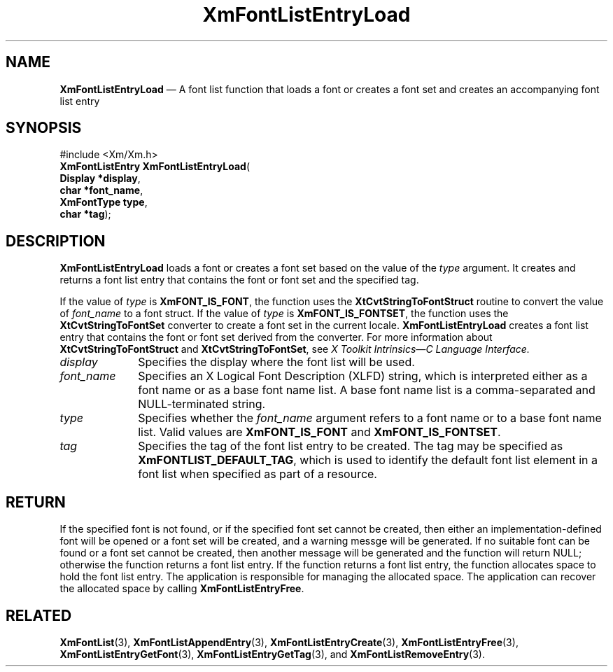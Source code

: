 '\" t
...\" FontLstP.sgm /main/8 1996/09/08 20:44:16 rws $
.de P!
.fl
\!!1 setgray
.fl
\\&.\"
.fl
\!!0 setgray
.fl			\" force out current output buffer
\!!save /psv exch def currentpoint translate 0 0 moveto
\!!/showpage{}def
.fl			\" prolog
.sy sed -e 's/^/!/' \\$1\" bring in postscript file
\!!psv restore
.
.de pF
.ie     \\*(f1 .ds f1 \\n(.f
.el .ie \\*(f2 .ds f2 \\n(.f
.el .ie \\*(f3 .ds f3 \\n(.f
.el .ie \\*(f4 .ds f4 \\n(.f
.el .tm ? font overflow
.ft \\$1
..
.de fP
.ie     !\\*(f4 \{\
.	ft \\*(f4
.	ds f4\"
'	br \}
.el .ie !\\*(f3 \{\
.	ft \\*(f3
.	ds f3\"
'	br \}
.el .ie !\\*(f2 \{\
.	ft \\*(f2
.	ds f2\"
'	br \}
.el .ie !\\*(f1 \{\
.	ft \\*(f1
.	ds f1\"
'	br \}
.el .tm ? font underflow
..
.ds f1\"
.ds f2\"
.ds f3\"
.ds f4\"
.ta 8n 16n 24n 32n 40n 48n 56n 64n 72n 
.TH "XmFontListEntryLoad" "library call"
.SH "NAME"
\fBXmFontListEntryLoad\fP \(em A font list function that loads
a font or creates a font set and creates an accompanying font list entry
.iX "XmFontListEntryLoad"
.iX "font list functions" "XmFontListEntryLoad"
.SH "SYNOPSIS"
.PP
.nf
#include <Xm/Xm\&.h>
\fBXmFontListEntry \fBXmFontListEntryLoad\fP\fR(
\fBDisplay *\fBdisplay\fR\fR,
\fBchar *\fBfont_name\fR\fR,
\fBXmFontType \fBtype\fR\fR,
\fBchar *\fBtag\fR\fR);
.fi
.SH "DESCRIPTION"
.PP
\fBXmFontListEntryLoad\fP loads a font or creates a font set
based on the value of the \fItype\fP argument\&. It creates and returns
a font list entry that contains the font or font set and the
specified tag\&.
.PP
If the value of \fItype\fP is \fBXmFONT_IS_FONT\fP, the function uses
the \fBXtCvtStringToFontStruct\fP routine to convert the value of
\fIfont_name\fP to a font struct\&.
If the value of \fItype\fP is \fBXmFONT_IS_FONTSET\fP, the function uses
the \fBXtCvtStringToFontSet\fP converter to create a font set in the
current locale\&.
\fBXmFontListEntryLoad\fP creates a font list entry that contains the
font or font set derived from the converter\&.
For more information about \fBXtCvtStringToFontStruct\fP and
\fBXtCvtStringToFontSet\fP, see \fIX Toolkit Intrinsics\(emC Language
Interface\&.\fP
.PP
.IP "\fIdisplay\fP" 10
Specifies the display where the font list will be used\&.
.IP "\fIfont_name\fP" 10
Specifies an X Logical Font Description (XLFD) string,
which is interpreted either as a font name or as a base font name
list\&.
A base font name list is a comma-separated and NULL-terminated string\&.
.IP "\fItype\fP" 10
Specifies whether the \fIfont_name\fP argument refers to a font name or
to a base font name list\&.
Valid values are \fBXmFONT_IS_FONT\fP and \fBXmFONT_IS_FONTSET\fP\&.
.IP "\fItag\fP" 10
Specifies the tag of the font list entry to be created\&.
The tag may be specified as \fBXmFONTLIST_DEFAULT_TAG\fP,
which is used to identify the default font list
element in a font list when specified as part of a resource\&.
.SH "RETURN"
.PP
If the specified font is not found, or if the specified font
set cannot be created, then either an implementation-defined font will
be opened or a font set will be created, and a warning messge will be
generated\&. If no suitable font can be found or a font set cannot be created,
then another message will be generated and the function will return
NULL; otherwise the function returns a font list entry\&.
If the function returns a font list entry, the function allocates space
to hold the font list entry\&. The application is responsible for managing
the allocated space\&. The application can recover the allocated space by
calling \fBXmFontListEntryFree\fP\&.
.SH "RELATED"
.PP
\fBXmFontList\fP(3),
\fBXmFontListAppendEntry\fP(3),
\fBXmFontListEntryCreate\fP(3),
\fBXmFontListEntryFree\fP(3),
\fBXmFontListEntryGetFont\fP(3),
\fBXmFontListEntryGetTag\fP(3), and
\fBXmFontListRemoveEntry\fP(3)\&.
...\" created by instant / docbook-to-man, Sun 22 Dec 1996, 20:23
